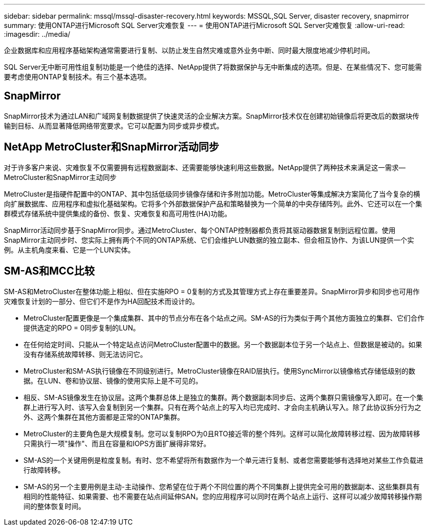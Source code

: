 ---
sidebar: sidebar 
permalink: mssql/mssql-disaster-recovery.html 
keywords: MSSQL,SQL Server, disaster recovery, snapmirror 
summary: 使用ONTAP进行Microsoft SQL Server灾难恢复 
---
= 使用ONTAP进行Microsoft SQL Server灾难恢复
:allow-uri-read: 
:imagesdir: ../media/


[role="lead"]
企业数据库和应用程序基础架构通常需要进行复制、以防止发生自然灾难或意外业务中断、同时最大限度地减少停机时间。

SQL Server无中断可用性组复制功能是一个绝佳的选择、NetApp提供了将数据保护与无中断集成的选项。但是、在某些情况下、您可能需要考虑使用ONTAP复制技术。有三个基本选项。



== SnapMirror

SnapMirror技术为通过LAN和广域网复制数据提供了快速灵活的企业解决方案。SnapMirror技术仅在创建初始镜像后将更改后的数据块传输到目标、从而显著降低网络带宽要求。它可以配置为同步或异步模式。



== NetApp MetroCluster和SnapMirror活动同步

对于许多客户来说、灾难恢复不仅需要拥有远程数据副本、还需要能够快速利用这些数据。NetApp提供了两种技术来满足这一需求—MetroCluster和SnapMirror主动同步

MetroCluster是指硬件配置中的ONTAP、其中包括低级同步镜像存储和许多附加功能。MetroCluster等集成解决方案简化了当今复杂的横向扩展数据库、应用程序和虚拟化基础架构。它将多个外部数据保护产品和策略替换为一个简单的中央存储阵列。此外、它还可以在一个集群模式存储系统中提供集成的备份、恢复、灾难恢复和高可用性(HA)功能。

SnapMirror活动同步基于SnapMirror同步。通过MetroCluster、每个ONTAP控制器都负责将其驱动器数据复制到远程位置。使用SnapMirror主动同步时、您实际上拥有两个不同的ONTAP系统、它们会维护LUN数据的独立副本、但会相互协作、为该LUN提供一个实例。从主机角度来看、它是一个LUN实体。



== SM-AS和MCC比较

SM-AS和MetroCluster在整体功能上相似、但在实施RPO = 0复制的方式及其管理方式上存在重要差异。SnapMirror异步和同步也可用作灾难恢复计划的一部分、但它们不是作为HA回配技术而设计的。

* MetroCluster配置更像是一个集成集群、其中的节点分布在各个站点之间。SM-AS的行为类似于两个其他方面独立的集群、它们合作提供选定的RPO = 0同步复制的LUN。
* 在任何给定时间、只能从一个特定站点访问MetroCluster配置中的数据。另一个数据副本位于另一个站点上、但数据是被动的。如果没有存储系统故障转移、则无法访问它。
* MetroCluster和SM-AS执行镜像在不同级别进行。MetroCluster镜像在RAID层执行。使用SyncMirror以镜像格式存储低级别的数据。在LUN、卷和协议层、镜像的使用实际上是不可见的。
* 相反、SM-AS镜像发生在协议层。这两个集群总体上是独立的集群。两个数据副本同步后、这两个集群只需镜像写入即可。在一个集群上进行写入时、该写入会复制到另一个集群。只有在两个站点上的写入均已完成时、才会向主机确认写入。除了此协议拆分行为之外、这两个集群在其他方面都是正常的ONTAP集群。
* MetroCluster的主要角色是大规模复制。您可以复制RPO为0且RTO接近零的整个阵列。这样可以简化故障转移过程、因为故障转移只需执行一项"操作"、而且在容量和IOPS方面扩展得非常好。
* SM-AS的一个关键用例是粒度复制。有时、您不希望将所有数据作为一个单元进行复制、或者您需要能够有选择地对某些工作负载进行故障转移。
* SM-AS的另一个主要用例是主动-主动操作、您希望在位于两个不同位置的两个不同集群上提供完全可用的数据副本、这些集群具有相同的性能特征、如果需要、也不需要在站点间延伸SAN。您的应用程序可以同时在两个站点上运行、这样可以减少故障转移操作期间的整体恢复时间。

